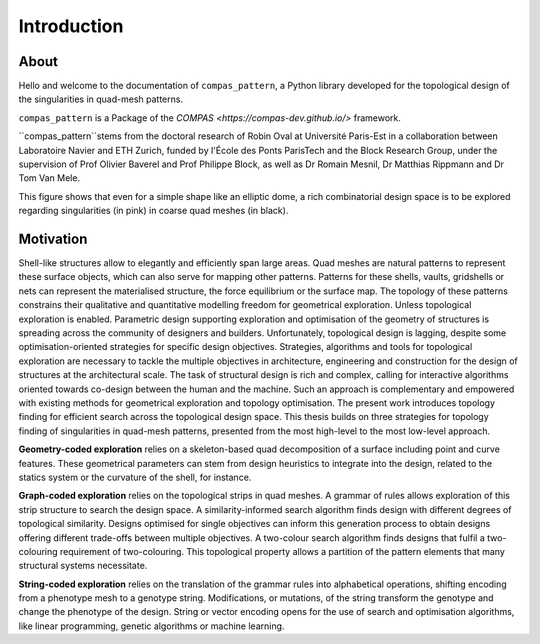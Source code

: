 ********************************************************************************
Introduction
********************************************************************************


About
=====

Hello and welcome to the documentation of ``compas_pattern``, a Python library developed for the topological design of the singularities in quad-mesh patterns.

``compas_pattern`` is a Package of the `COMPAS <https://compas-dev.github.io/>` framework.

``compas_pattern``stems from the doctoral research of Robin Oval at Université Paris-Est in a collaboration between Laboratoire Navier and ETH Zurich, funded by l'École des Ponts ParisTech and the Block Research Group, under the supervision of Prof Olivier Baverel and Prof Philippe Block, as well as Dr Romain Mesnil, Dr Matthias Rippmann and Dr Tom Van Mele.

.. image:: ../docsource/_images/01_front.jpg
    :width: 100%

This figure shows that even for a simple shape like an elliptic dome, a rich combinatorial design space is to be explored regarding singularities (in pink) in coarse quad meshes (in black).

Motivation
==========

Shell-like structures allow to elegantly and efficiently span large areas. Quad meshes are natural patterns to represent these surface objects, which can also serve for mapping other patterns. Patterns for these shells, vaults, gridshells or nets can represent the materialised structure, the force equilibrium or the surface map. The topology of these patterns constrains their qualitative and quantitative modelling freedom for geometrical exploration. Unless topological exploration is enabled.
Parametric design supporting exploration and optimisation of the geometry of structures is spreading across the community of designers and builders. Unfortunately, topological design is lagging, despite some optimisation-oriented strategies for specific design objectives. Strategies, algorithms and tools for topological exploration are necessary to tackle the multiple objectives in architecture, engineering and construction for the design of structures at the architectural scale. The task of structural design is rich and complex, calling for interactive algorithms oriented towards co-design between the human and the machine. Such an approach is complementary and empowered with existing methods for geometrical exploration and topology optimisation.
The present work introduces topology finding for efficient search across the topological design space. This thesis builds on three strategies for topology finding of singularities in quad-mesh patterns, presented from the most high-level to the most low-level approach.

**Geometry-coded exploration** relies on a skeleton-based quad decomposition of a surface including point and curve features. These geometrical parameters can stem from design heuristics to integrate into the design, related to the statics system or the curvature of the shell, for instance.

**Graph-coded exploration** relies on the topological strips in quad meshes. A grammar of rules allows exploration of this strip structure to search the design space. A similarity-informed search algorithm finds design with different degrees of topological similarity. Designs optimised for single objectives can inform this generation process to obtain designs offering different trade-offs between multiple objectives. A two-colour search algorithm finds designs that fulfil a two-colouring requirement of two-colouring. This topological property allows a partition of the pattern elements that many structural systems necessitate.

**String-coded exploration** relies on the translation of the grammar rules into alphabetical operations, shifting encoding from a phenotype mesh to a genotype string. Modifications, or mutations, of the string transform the genotype and change the phenotype of the design. String or vector encoding opens for the use of search and optimisation algorithms, like linear programming, genetic algorithms or machine learning.